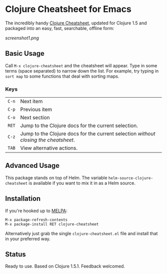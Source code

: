 * Clojure Cheatsheet for Emacs
  
The incredibly handy [[http://clojure.org/cheatsheet][Clojure Cheatsheet]], updated for Clojure 1.5 and
packaged into an easy, fast, searchable, offline form:

[[screenshot1.png]]

** Basic Usage
   
Call =M-x clojure-cheatsheet= and the cheatsheet will appear. Type
in some terms (space separated) to narrow down the list. For example,
try typing in =sort map= to some functions that deal with sorting maps.

*** Keys

| =C-n= | Next item                                                                          |
| =C-p= | Previous item                                                                      |
| =C-o= | Next section                                                                       |
| =RET= | Jump to the Clojure docs for the current selection.                                |
| =C-z= | Jump to the Clojure docs for the current selection /without closing the cheatsheet/. |
| =TAB= | View alternative actions.                                                          |

** Advanced Usage

This package stands on top of Helm. The variable
=helm-source-clojure-cheatsheet= is available if you want to mix it in
as a Helm source.

** Installation

If you're hooked up to [[http://melpa.milkbox.net/][MELPA]]:

#+BEGIN_EXAMPLE
M-x package-refresh-contents
M-x package-install RET clojure-cheatsheet
#+END_EXAMPLE

Alternatively just grab the single =clojure-cheatsheet.el= file and
install that in your preferred way.

** Status

Ready to use. Based on Clojure 1.5.1. Feedback welcomed.
